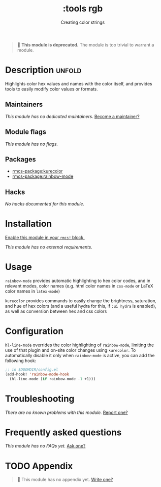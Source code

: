 #+title:    :tools rgb
#+subtitle: Creating color strings
#+created:  May 06, 2020
#+since:    21.12.0

#+begin_quote
  *This module is deprecated.* The module is too trivial to warrant a module.
#+end_quote

* Description :unfold:
Highlights color hex values and names with the color itself, and provides tools
to easily modify color values or formats.

** Maintainers
/This module has no dedicated maintainers./ [[rmcs-contrib-maintainer:][Become a maintainer?]]

** Module flags
/This module has no flags./

** Packages
- [[rmcs-package:kurecolor]]
- [[rmcs-package:rainbow-mode]]

** Hacks
/No hacks documented for this module./

* Installation
[[id:01cffea4-3329-45e2-a892-95a384ab2338][Enable this module in your ~rmcs!~ block.]]

/This module has no external requirements./

* Usage
=rainbow-mode= provides automatic highlighting to hex color codes, and in
relevant modes, color names (e.g. html color names in =css-mode= or LaTeX color
names in =latex-mode=)

=kurecolor= provides commands to easily change the brightness, saturation, and
hue of hex colors (and a useful hydra for this, if =:ui hydra= is enabled), as
well as conversion between hex and css colors

* Configuration
=hl-line-mode= overrides the color highlighting of =rainbow-mode=, limiting the
use of that plugin and on-site color changes using =kurecolor=. To automatically
disable it only when =rainbow-mode= is active, you can add the following hook:

#+begin_src emacs-lisp
;; in $DOOMDIR/config.el
(add-hook! 'rainbow-mode-hook
  (hl-line-mode (if rainbow-mode -1 +1)))
#+end_src

* Troubleshooting
/There are no known problems with this module./ [[rmcs-report:][Report one?]]

* Frequently asked questions
/This module has no FAQs yet./ [[rmcs-suggest-faq:][Ask one?]]

* TODO Appendix
#+begin_quote
 󱌣 This module has no appendix yet. [[rmcs-contrib-module:][Write one?]]
#+end_quote
